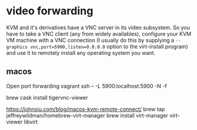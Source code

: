 * video forwarding
KVM and it's derivatives have a VNC server in its video subsystem. So you have to take a VNC client (any from widely availables), configure your KVM VM machine with a VNC connection (I usually do this by supplying a =--graphics vnc,port=5900,listen=0.0.0.0= option to the virt-install program) and use it to remotely install any operating system you want. 

** macos
Open port forwarding
vagrant ssh  -- -L 5900:localhost:5900 -N -f

brew cask install tigervnc-viewer

https://johnsiu.com/blog/macos-kvm-remote-connect/
brew tap jeffreywildman/homebrew-virt-manager
brew install virt-manager virt-viewer libvirt

